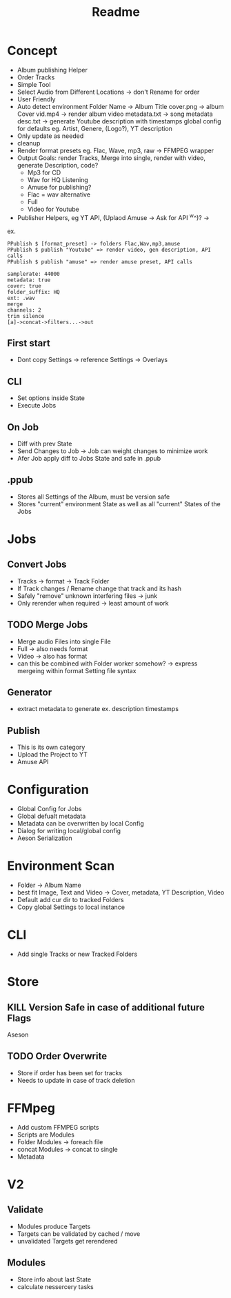 #+title: Readme

* Concept
- Album publishing Helper
- Order Tracks
- Simple Tool
- Select Audio from Different Locations -> don't Rename for order
- User Friendly
- Auto detect environment
  Folder Name -> Album Title
  cover.png -> album Cover
  vid.mp4 -> render album video
  metadata.txt -> song metadata
  desc.txt -> generate Youtube description with timestamps
  global config for defaults eg. Artist, Genere, (Logo?), YT description
- Only update as needed
- cleanup
- Render format presets eg. Flac, Wave, mp3, raw -> FFMPEG wrapper
- Output Goals: render Tracks, Merge into single, render with video, generate Description, code?
  - Mp3 for CD
  - Wav for HQ Listening
  - Amuse for publishing?
  - Flac = wav alternative
  - Full
  - Video for Youtube
- Publisher Helpers, eg YT API, (Uplaod Amuse -> Ask for API ^w^)? ->
ex.
#+begin_src
PPublish $ [format_preset] -> folders Flac,Wav,mp3,amuse
PPublish $ publish "Youtube" => render video, gen description, API calls
PPublish $ publish "amuse" => render amuse preset, API calls
#+end_src
#+begin_src
samplerate: 44000
metadata: true
cover: true
folder_suffix: HQ
ext: .wav
merge
channels: 2
trim silence
[a]->concat->filters...->out
#+end_src

** First start
- Dont copy Settings -> reference Settings -> Overlays
** CLI
- Set options inside State
- Execute Jobs
** On Job
- Diff with prev State
- Send Changes to Job -> Job can weight changes to minimize work
- Afer Job apply diff to Jobs State and safe in .ppub
** .ppub
- Stores all Settings of the Album, must be version safe
- Stores "current" environment State as well as all "current" States of the Jobs

* Jobs
** Convert Jobs
- Tracks -> format -> Track Folder
- If Track changes / Rename change that track and its hash
- Safely "remove" unknown interfering files -> junk
- Only rerender when required -> least amount of work
** TODO  Merge Jobs
- Merge audio Files into single File
- Full -> also needs format
- Video -> also has format
- can this be combined with Folder worker somehow? -> express mergeing within format Setting file syntax
** Generator
- extract metadata to generate ex. description timestamps
** Publish
- This is its own category
- Upload the Project to YT
- Amuse API
* Configuration
- Global Config for Jobs
- Global defualt metadata
- Metadata can be overwritten by local Config
- Dialog for writing local/global config
- Aeson Serialization
* Environment Scan
- Folder -> Album Name
- best fit Image, Text and Video -> Cover, metadata, YT Description, Video
- Default add cur dir to tracked Folders
- Copy global Settings to local instance
* CLI
- Add single Tracks or new Tracked Folders

* Store
** KILL Version Safe in case of additional future Flags
Aseson
** TODO Order Overwrite
- Store if order has been set for tracks
- Needs to update in case of track deletion
* FFMpeg
- Add custom FFMPEG scripts
- Scripts are Modules
- Folder Modules -> foreach file
- concat Modules -> concat to single
- Metadata
* V2
** Validate
- Modules produce Targets
- Targets can be validated by cached / move
- unvalidated Targets get rerendered
** Modules
- Store info about last State
- calculate nessercery tasks
